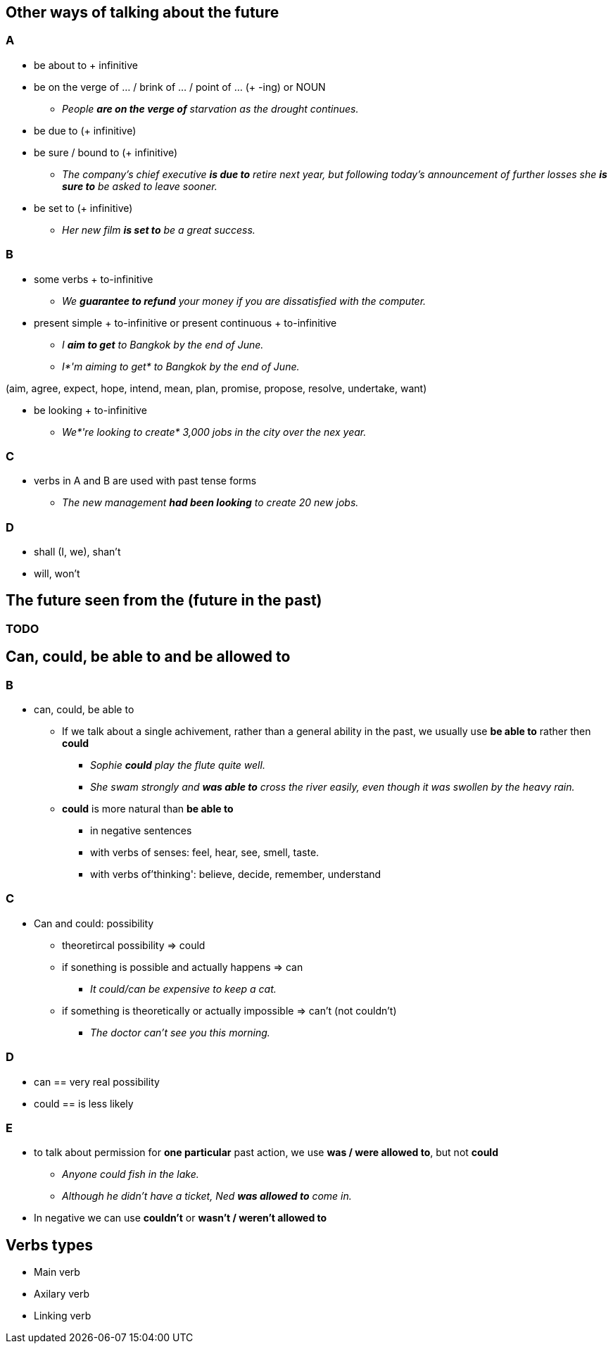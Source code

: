 :imagesdir: assets/images

== Other ways of talking about the future
=== A
* be about to + infinitive
* be on the verge of ... / brink of ... / point of ... (+ -ing) or NOUN
** _People *are on the verge of* starvation as the drought continues._
* be due to (+ infinitive)
* be sure / bound to (+ infinitive)
** _The company's chief executive *is due to* retire next year, but following today's announcement
of further losses she *is sure to* be asked to leave sooner._
* be set to (+ infinitive)
** _Her new film *is set to* be a great success._

=== B
* some verbs + to-infinitive
** _We *guarantee to refund* your money if you are dissatisfied with the computer._
* present simple + to-infinitive or present continuous + to-infinitive
** _I *aim to get* to Bangkok by the end of June._
** _I*'m aiming to get* to Bangkok by the end of June._

(aim, agree, expect, hope, intend, mean, plan, promise, propose, resolve, undertake, want)

* be looking + to-infinitive
** _We*'re looking to create* 3,000 jobs in the city over the nex year._

=== C
* verbs in A and B are used with past tense forms
** _The new management *had been looking* to create 20 new jobs._

=== D
* shall (I, we), shan't
* will, won't


== The future seen from the (future in the past)

=== TODO


== Can, could, be able to and be allowed to

=== B
* can, could, be able to
** If we talk about a single achivement, rather than a general ability in the past, 
we usually use *be able to* rather then *could*
*** _Sophie *could* play the flute quite well._
*** _She swam strongly and *was able to* cross the river easily, even though it was swollen by the heavy rain._
** *could* is more natural than *be able to*
*** in negative sentences
*** with verbs of senses: feel, hear, see, smell, taste. 
*** with verbs of'thinking': believe, decide, remember, understand

=== C
* Can and could: possibility
** theoretircal possibility => could
** if sonething is possible and actually happens => can
*** _It could/can be expensive to keep a cat._
** if something is theoretically or actually impossible => can't (not couldn't)
*** _The doctor can't see you this morning._

=== D
* can == very real possibility
* could == is less likely

=== E
* to talk about permission for *one particular*  past action, we use *was / were allowed to*,
but not *could*
** _Anyone could fish in the lake._
** _Although he didn't have a ticket, Ned *was allowed to* come in._
* In negative we can use *couldn't* or *wasn't / weren't allowed to*


== Verbs types
* Main verb
* Axilary verb
* Linking verb


